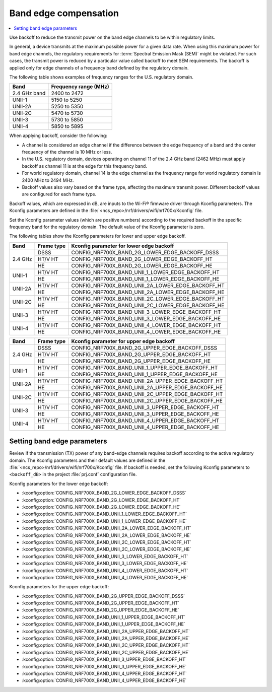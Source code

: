 .. _ug_wifi_band_edge_compensation:

Band edge compensation
######################

.. contents::
   :local:
   :depth: 2

Use backoff to reduce the transmit power on the band edge channels to be within regulatory limits.

In general, a device transmits at the maximum possible power for a given data rate.
When using this maximum power for band edge channels, the regulatory requirements for :term:`Spectral Emission Mask (SEM)` might be violated.
For such cases, the transmit power is reduced by a particular value called backoff to meet SEM requirements.
The backoff is applied only for edge channels of a frequency band defined by the regulatory domain.

The following table shows examples of frequency ranges for the U.S. regulatory domain.

+----------------+-----------------------+
| Band           | Frequency range (MHz) |
+================+=======================+
| 2.4 GHz band   | 2400 to 2472          |
+----------------+-----------------------+
| UNII-1         | 5150 to 5250          |
+----------------+-----------------------+
| UNII-2A        | 5250 to 5350          |
+----------------+-----------------------+
| UNII-2C        | 5470 to 5730          |
+----------------+-----------------------+
| UNII-3         | 5730 to 5850          |
+----------------+-----------------------+
| UNII-4         | 5850 to 5895          |
+----------------+-----------------------+

When applying backoff, consider the following:

* A channel is considered an edge channel if the difference between the edge frequency of a band and the center frequency of the channel is 10 MHz or less.
* In the U.S. regulatory domain, devices operating on channel 11 of the 2.4 GHz band (2462 MHz) must apply backoff as channel 11 is at the edge for this frequency band.
* For world regulatory domain, channel 14 is the edge channel as the frequency range for world regulatory domain is 2400 MHz to 2494 MHz.
* Backoff values also vary based on the frame type, affecting the maximum transmit power. Different backoff values are configured for each frame type.

Backoff values, which are expressed in dB, are inputs to the Wi-Fi® firmware driver through Kconfig parameters.
The Kconfig parameters are defined in the :file:`<ncs_repo>/nrf/drivers/wifi/nrf700x/Kconfig` file.

Set the Kconfig parameter values (which are positive numbers) according to the required backoff in the specific frequency band for the regulatory domain.
The default value of the Kconfig parameter is zero.

The following tables show the Kconfig parameters for lower and upper edge backoff.

+---------+-----------+---------------------------------------------------------------+
| Band    | Frame type| Kconfig parameter for lower edge backoff                      |
+=========+===========+===============================================================+
| 2.4 GHz | DSSS      | CONFIG_NRF700X_BAND_2G_LOWER_EDGE_BACKOFF_DSSS                |
+         +-----------+---------------------------------------------------------------+
|         | HT/V HT   | CONFIG_NRF700X_BAND_2G_LOWER_EDGE_BACKOFF_HT                  |
+         +-----------+---------------------------------------------------------------+
|         | HE        | CONFIG_NRF700X_BAND_2G_LOWER_EDGE_BACKOFF_HE                  |
+---------+-----------+---------------------------------------------------------------+
| UNII-1  | HT/V HT   | CONFIG_NRF700X_BAND_UNII_1_LOWER_EDGE_BACKOFF_HT              |
+         +-----------+---------------------------------------------------------------+
|         | HE        | CONFIG_NRF700X_BAND_UNII_1_LOWER_EDGE_BACKOFF_HE              |
+---------+-----------+---------------------------------------------------------------+
| UNII-2A | HT/V HT   | CONFIG_NRF700X_BAND_UNII_2A_LOWER_EDGE_BACKOFF_HT             |
+         +-----------+---------------------------------------------------------------+
|         | HE        | CONFIG_NRF700X_BAND_UNII_2A_LOWER_EDGE_BACKOFF_HE             |
+---------+-----------+---------------------------------------------------------------+
| UNII-2C | HT/V HT   | CONFIG_NRF700X_BAND_UNII_2C_LOWER_EDGE_BACKOFF_HT             |
+         +-----------+---------------------------------------------------------------+
|         | HE        | CONFIG_NRF700X_BAND_UNII_2C_LOWER_EDGE_BACKOFF_HE             |
+---------+-----------+---------------------------------------------------------------+
| UNII-3  | HT/V HT   | CONFIG_NRF700X_BAND_UNII_3_LOWER_EDGE_BACKOFF_HT              |
+         +-----------+---------------------------------------------------------------+
|         | HE        | CONFIG_NRF700X_BAND_UNII_3_LOWER_EDGE_BACKOFF_HE              |
+---------+-----------+---------------------------------------------------------------+
| UNII-4  | HT/V HT   | CONFIG_NRF700X_BAND_UNII_4_LOWER_EDGE_BACKOFF_HT              |
+         +-----------+---------------------------------------------------------------+
|         | HE        | CONFIG_NRF700X_BAND_UNII_4_LOWER_EDGE_BACKOFF_HE              |
+---------+-----------+---------------------------------------------------------------+

+---------+-----------+---------------------------------------------------------------+
| Band    | Frame type| Kconfig parameter for upper edge backoff                      |
+=========+===========+===============================================================+
| 2.4 GHz | DSSS      | CONFIG_NRF700X_BAND_2G_UPPER_EDGE_BACKOFF_DSSS                |
+         +-----------+---------------------------------------------------------------+
|         | HT/V HT   | CONFIG_NRF700X_BAND_2G_UPPER_EDGE_BACKOFF_HT                  |
+         +-----------+---------------------------------------------------------------+
|         | HE        | CONFIG_NRF700X_BAND_2G_UPPER_EDGE_BACKOFF_HE                  |
+---------+-----------+---------------------------------------------------------------+
| UNII-1  | HT/V HT   | CONFIG_NRF700X_BAND_UNII_1_UPPER_EDGE_BACKOFF_HT              |
+         +-----------+---------------------------------------------------------------+
|         | HE        | CONFIG_NRF700X_BAND_UNII_1_UPPER_EDGE_BACKOFF_HE              |
+---------+-----------+---------------------------------------------------------------+
| UNII-2A | HT/V HT   | CONFIG_NRF700X_BAND_UNII_2A_UPPER_EDGE_BACKOFF_HT             |
+         +-----------+---------------------------------------------------------------+
|         | HE        | CONFIG_NRF700X_BAND_UNII_2A_UPPER_EDGE_BACKOFF_HE             |
+---------+-----------+---------------------------------------------------------------+
| UNII-2C | HT/V HT   | CONFIG_NRF700X_BAND_UNII_2C_UPPER_EDGE_BACKOFF_HT             |
+         +-----------+---------------------------------------------------------------+
|         | HE        | CONFIG_NRF700X_BAND_UNII_2C_UPPER_EDGE_BACKOFF_HE             |
+---------+-----------+---------------------------------------------------------------+
| UNII-3  | HT/V HT   | CONFIG_NRF700X_BAND_UNII_3_UPPER_EDGE_BACKOFF_HT              |
+         +-----------+---------------------------------------------------------------+
|         | HE        | CONFIG_NRF700X_BAND_UNII_3_UPPER_EDGE_BACKOFF_HE              |
+---------+-----------+---------------------------------------------------------------+
| UNII-4  | HT/V HT   | CONFIG_NRF700X_BAND_UNII_4_UPPER_EDGE_BACKOFF_HT              |
+         +-----------+---------------------------------------------------------------+
|         | HE        | CONFIG_NRF700X_BAND_UNII_4_UPPER_EDGE_BACKOFF_HE              |
+---------+-----------+---------------------------------------------------------------+

Setting band edge parameters
****************************

Review if the transmission (TX) power of any band-edge channels requires backoff according to the active regulatory domain.
The Kconfig parameters and their default values are defined in the :file:`<ncs_repo>/nrf/drivers/wifi/nrf700x/Kconfig` file.
If backoff is needed, set the following Kconfig parameters to ``<backoff_dB>`` in the project :file:`prj.conf` configuration file.

Kconfig parameters for the lower edge backoff:

* :kconfig:option:`CONFIG_NRF700X_BAND_2G_LOWER_EDGE_BACKOFF_DSSS`
* :kconfig:option:`CONFIG_NRF700X_BAND_2G_LOWER_EDGE_BACKOFF_HT`
* :kconfig:option:`CONFIG_NRF700X_BAND_2G_LOWER_EDGE_BACKOFF_HE`
* :kconfig:option:`CONFIG_NRF700X_BAND_UNII_1_LOWER_EDGE_BACKOFF_HT`
* :kconfig:option:`CONFIG_NRF700X_BAND_UNII_1_LOWER_EDGE_BACKOFF_HE`
* :kconfig:option:`CONFIG_NRF700X_BAND_UNII_2A_LOWER_EDGE_BACKOFF_HT`
* :kconfig:option:`CONFIG_NRF700X_BAND_UNII_2A_LOWER_EDGE_BACKOFF_HE`
* :kconfig:option:`CONFIG_NRF700X_BAND_UNII_2C_LOWER_EDGE_BACKOFF_HT`
* :kconfig:option:`CONFIG_NRF700X_BAND_UNII_2C_LOWER_EDGE_BACKOFF_HE`
* :kconfig:option:`CONFIG_NRF700X_BAND_UNII_3_LOWER_EDGE_BACKOFF_HT`
* :kconfig:option:`CONFIG_NRF700X_BAND_UNII_3_LOWER_EDGE_BACKOFF_HE`
* :kconfig:option:`CONFIG_NRF700X_BAND_UNII_4_LOWER_EDGE_BACKOFF_HT`
* :kconfig:option:`CONFIG_NRF700X_BAND_UNII_4_LOWER_EDGE_BACKOFF_HE`

Kconfig parameters for the upper edge backoff:

* :kconfig:option:`CONFIG_NRF700X_BAND_2G_UPPER_EDGE_BACKOFF_DSSS`
* :kconfig:option:`CONFIG_NRF700X_BAND_2G_UPPER_EDGE_BACKOFF_HT`
* :kconfig:option:`CONFIG_NRF700X_BAND_2G_UPPER_EDGE_BACKOFF_HE`
* :kconfig:option:`CONFIG_NRF700X_BAND_UNII_1_UPPER_EDGE_BACKOFF_HT`
* :kconfig:option:`CONFIG_NRF700X_BAND_UNII_1_UPPER_EDGE_BACKOFF_HE`
* :kconfig:option:`CONFIG_NRF700X_BAND_UNII_2A_UPPER_EDGE_BACKOFF_HT`
* :kconfig:option:`CONFIG_NRF700X_BAND_UNII_2A_UPPER_EDGE_BACKOFF_HE`
* :kconfig:option:`CONFIG_NRF700X_BAND_UNII_2C_UPPER_EDGE_BACKOFF_HT`
* :kconfig:option:`CONFIG_NRF700X_BAND_UNII_2C_UPPER_EDGE_BACKOFF_HE`
* :kconfig:option:`CONFIG_NRF700X_BAND_UNII_3_UPPER_EDGE_BACKOFF_HT`
* :kconfig:option:`CONFIG_NRF700X_BAND_UNII_3_UPPER_EDGE_BACKOFF_HE`
* :kconfig:option:`CONFIG_NRF700X_BAND_UNII_4_UPPER_EDGE_BACKOFF_HT`
* :kconfig:option:`CONFIG_NRF700X_BAND_UNII_4_UPPER_EDGE_BACKOFF_HE`
